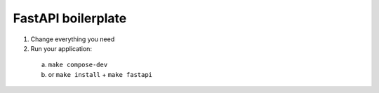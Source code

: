 FastAPI boilerplate
===================

1. Change everything you need
2. Run your application:
  a. ``make compose-dev``
  b. or ``make install`` + ``make fastapi``